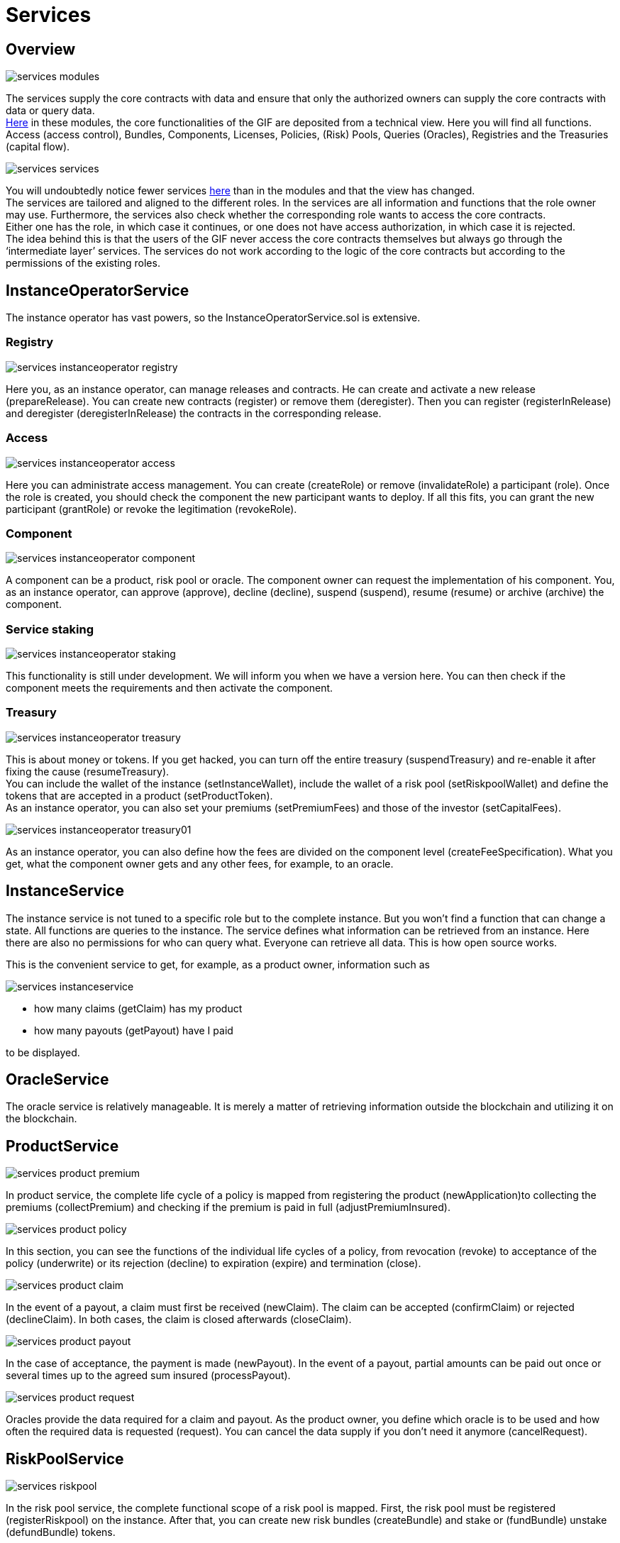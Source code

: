 = Services

== Overview

image::_images/services-modules.png[]

The services supply the core contracts with data and ensure that only the authorized owners can supply the core contracts with data or query data. +
https://github.com/etherisc/gif-contracts/tree/develop/contracts/modules[Here] in these modules, the core functionalities of the GIF are deposited from a technical view. Here you will find all functions. Access (access control), Bundles, Components, Licenses, Policies, (Risk) Pools, Queries (Oracles), Registries and the Treasuries (capital flow). +

image::_images/services-services.png[]

You will undoubtedly notice fewer services https://github.com/etherisc/gif-contracts/tree/develop/contracts/services[here] than in the modules and that the view has changed. +
The services are tailored and aligned to the different roles. In the services are all information and functions that the role owner may use. Furthermore, the services also check whether the corresponding role wants to access the core contracts. +
Either one has the role, in which case it continues, or one does not have access authorization, in which case it is rejected. +
The idea behind this is that the users of the GIF never access the core contracts themselves but always go through the '`intermediate layer`' services. The services do not work according to the logic of the core contracts but according to the permissions of the existing roles. +

== InstanceOperatorService

The instance operator has vast powers, so the InstanceOperatorService.sol is extensive.

=== Registry

image::_images/services-instanceoperator-registry.png[]

Here you, as an instance operator, can manage releases and contracts. He can create and activate a new release (prepareRelease). You can create new contracts (register) or remove them (deregister). Then you can register (registerInRelease) and deregister (deregisterInRelease) the contracts in the corresponding release.

=== Access

image::_images/services-instanceoperator-access.png[]

Here you can administrate access management. You can create (createRole) or remove (invalidateRole) a participant (role). Once the role is created, you should check the component the new participant wants to deploy. If all this fits, you can grant the new participant (grantRole) or revoke the legitimation (revokeRole).

=== Component

image::_images/services-instanceoperator-component.png[]

A component can be a product, risk pool or oracle. The component owner can request the implementation of his component. You, as an instance operator, can approve (approve), decline (decline), suspend (suspend), resume (resume) or archive (archive) the component.

=== Service staking

image::_images/services-instanceoperator-staking.png[]

This functionality is still under development. We will inform you when we have a version here. You can then check if the component meets the requirements and then activate the component.

=== Treasury

image::_images/services-instanceoperator-treasury.png[]

This is about money or tokens. If you get hacked, you can turn off the entire treasury (suspendTreasury) and re-enable it after fixing the cause (resumeTreasury). +
You can include the wallet of the instance (setInstanceWallet), include the wallet of a risk pool (setRiskpoolWallet) and define the tokens that are accepted in a product (setProductToken). +
As an instance operator, you can also set your premiums (setPremiumFees) and those of the investor (setCapitalFees). +

image::_images/services-instanceoperator-treasury01.png[]

As an instance operator, you can also define how the fees are divided on the component level (createFeeSpecification). What you get, what the component owner gets and any other fees, for example, to an oracle. +

== InstanceService

The instance service is not tuned to a specific role but to the complete instance. But you won't find a function that can change a state. All functions are queries to the instance. The service defines what information can be retrieved from an instance. Here there are also no permissions for who can query what. Everyone can retrieve all data. This is how open source works. +

This is the convenient service to get, for example, as a product owner, information such as

image::_images/services-instanceservice.png[]

* how many claims (getClaim) has my product
* how many payouts (getPayout) have I paid

to be displayed. 

== OracleService

The oracle service is relatively manageable. It is merely a matter of retrieving information outside the blockchain and utilizing it on the blockchain.

== ProductService

image::_images/services-product-premium.png[]

In product service, the complete life cycle of a policy is mapped from registering the product (newApplication)to collecting the premiums (collectPremium) and checking if the premium is paid in full (adjustPremiumInsured).

image::_images/services-product-policy.png[]

In this section, you can see the functions of the individual life cycles of a policy, from revocation (revoke) to acceptance of the policy (underwrite) or its rejection (decline) to expiration (expire) and termination (close).

image::_images/services-product-claim.png[]

In the event of a payout, a claim must first be received (newClaim). The claim can be accepted (confirmClaim) or rejected (declineClaim). In both cases, the claim is closed afterwards (closeClaim).

image::_images/services-product-payout.png[]

In the case of acceptance, the payment is made (newPayout). In the event of a payout, partial amounts can be paid out once or several times up to the agreed sum insured (processPayout).

image::_images/services-product-request.png[]

Oracles provide the data required for a claim and payout. As the product owner, you define which oracle is to be used and how often the required data is requested (request). You can cancel the data supply if you don't need it anymore (cancelRequest).

== RiskPoolService

image::_images/services-riskpool.png[]

In the risk pool service, the complete functional scope of a risk pool is mapped. First, the risk pool must be registered (registerRiskpool) on the instance. After that, you can create new risk bundles (createBundle) and stake or (fundBundle) unstake (defundBundle) tokens.

image::_images/services-riskpool-bundles.png[]

As a risk bundle owner, you can lock (lockBundle) and unlock (unlockBundle) your risk bundle. If you want to end your risk bundle, you can close it (closeBundle). When the last policy is paid out or expired, you can burn (burnBundle) the ERC721 token minted when you opened your bundle.

image::_images/services-riskpool-payout.png[]

The following describes the functions related to a risk bundle and risk bundle owner, analogous to our Etherisc Depeg protection web app. You can write risk pool and risk pool keeper wherever risk bundle and risk bundle owner are written. This differs from product to product. +

When a policy is taken out, it must be collateralized (collaterizePolicy) from the risk bundle. The premium flows into the risk bundle (processPremium) and if a claim is made, the amount is paid out (processPayout) of the risk bundle. +

When a policy is closed, the logged funds are rereleased. As a risk bundle owner, you can decide whether the funds remain in the risk bundle and are used for new policies or taken out of the risk pool as profit (releasePolicy).

As a risk pool keeper, you can also define the maximum number of active risk bundles in your risk pool (setMaximumNumberOfActiveBundles).

== ComponentOwnerService

image::_images/services-componentowner.png[]

A Component Owner can be an Oracle Owner, a Product Owner, or a Risk Pool Keeper, depending on the core object it manages. +
A component owner can propose (propose) his component. The instance operator registers, approve and activates the component. +
Here the possibility of staking for the component owner is already built in (stake, withdraw). These are currently only placeholders. The evaluation of the process still needs to be finished. +
As a component owner, you can pause (pause) your product if you don't want to run it anymore. You can reactivate (unpause) or archive (archive) the product when all liabilities and terms of the sold products have expired. An archived product cannot be reactivated. +
As a risk pool keeper, you can also define the maximum number of active risk bundles in your risk pool.